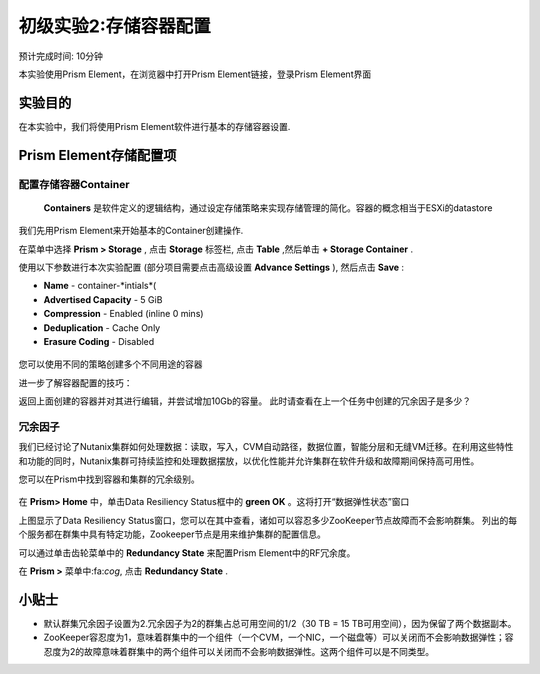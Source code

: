 .. _lab_storage_configuration:

---------------------------
初级实验2:存储容器配置
---------------------------
预计完成时间: 10分钟

本实验使用Prism Element，在浏览器中打开Prism Element链接，登录Prism Element界面


实验目的
++++++++

在本实验中，我们将使用Prism Element软件进行基本的存储容器设置.

Prism Element存储配置项
+++++++++++++++++++++++++++++++++++++++++

配置存储容器Container
............................

 **Containers** 是软件定义的逻辑结构，通过设定存储策略来实现存储管理的简化。容器的概念相当于ESXi的datastore

我们先用Prism Element来开始基本的Container创建操作.

在菜单中选择 **Prism > Storage** , 点击 **Storage** 标签栏, 点击 **Table** ,然后单击 **+ Storage Container** .

使用以下参数进行本次实验配置 (部分项目需要点击高级设置 **Advance Settings** ), 然后点击 **Save** :

- **Name** - container-*intials*(
- **Advertised Capacity** - 5 GiB
- **Compression** - Enabled (inline 0 mins)
- **Deduplication** - Cache Only
- **Erasure Coding** - Disabled

.. figure:: images/storage_config_01.png

您可以使用不同的策略创建多个不同用途的容器

.. 注::

  容器不会预先保留任何实际的磁盘空间，只是会设置能够触发警报的软限制策略，但不会阻止新的数据写入到容器。

进一步了解容器配置的技巧：

返回上面创建的容器并对其进行编辑，并尝试增加10Gb的容量。 
此时请查看在上一个任务中创建的冗余因子是多少？ 

.. figure:: images/storage_config_02.png

冗余因子
.................

我们已经讨论了Nutanix集群如何处理数据：读取，写入，CVM自动路径，数据位置，智能分层和无缝VM迁移。在利用这些特性和功能的同时，Nutanix集群可持续监控和处理数据摆放，以优化性能并允许集群在软件升级和故障期间保持高可用性。

您可以在Prism中找到容器和集群的冗余级别。

.. figure:: images/storage_config_03.png

在 **Prism> Home** 中，单击Data Resiliency Status框中的 **green OK** 。这将打开“数据弹性状态”窗口

上图显示了Data Resiliency Status窗口，您可以在其中查看，诸如可以容忍多少ZooKeeper节点故障而不会影响群集。
列出的每个服务都在群集中具有特定功能，Zookeeper节点是用来维护集群的配置信息。

可以通过单击齿轮菜单中的 **Redundancy State** 来配置Prism Element中的RF冗余度。

.. 注::

  在本练习中，请将冗余因子配置为2.

在 **Prism >** 菜单中:fa:`cog`, 点击 **Redundancy State** .

小贴士
+++++++++

- 默认群集冗余因子设置为2.冗余因子为2的群集占总可用空间的1/2（30 TB = 15 TB可用空间），因为保留了两个数据副本。
- ZooKeeper容忍度为1，意味着群集中的一个组件（一个CVM，一个NIC，一个磁盘等）可以关闭而不会影响数据弹性；容忍度为2的故障意味着群集中的两个组件可以关闭而不会影响数据弹性。这两个组件可以是不同类型。
